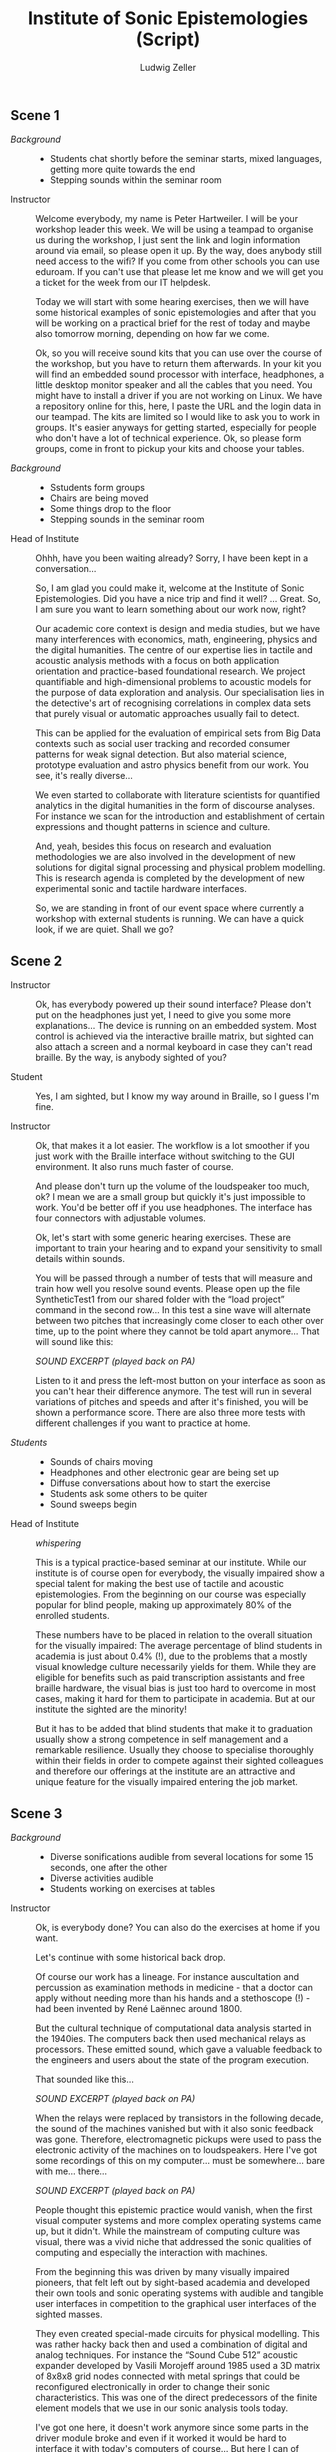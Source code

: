 #+TITLE: Institute of Sonic Epistemologies (Script)
#+AUTHOR: Ludwig Zeller
#+EMAIL: ludwig.zeller@fhnw.ch

** Scene 1

- /Background/ ::
  - Students chat shortly before the seminar starts, mixed languages, getting more quite towards the end
  - Stepping sounds within the seminar room

- Instructor ::

  Welcome everybody, my name is Peter Hartweiler. I will be your workshop leader this week. We will be using a teampad to organise us during the workshop, I just sent the link and login information around via email, so please open it up. By the way, does anybody still need access to the wifi? If you come from other schools you can use eduroam. If you can't use that please let me know and we will get you a ticket for the week from our IT helpdesk.

  Today we will start with some hearing exercises, then we will have some historical examples of sonic epistemologies and after that you will be working on a practical brief for the rest of today and maybe also tomorrow morning, depending on how far we come.

  Ok, so you will receive sound kits that you can use over the course of the workshop, but you have to return them afterwards. In your kit you will find an embedded sound processor with interface, headphones, a little desktop monitor speaker and all the cables that you need. You might have to install a driver if you are not working on Linux. We have a repository online for this, here, I paste the URL and the login data in our teampad. The kits are limited so I would like to ask you to work in groups. It's easier anyways for getting started, especially for people who don't have a lot of technical experience. Ok, so please form groups, come in front to pickup your kits and choose your tables.

- /Background/ ::
  - Sstudents form groups
  - Chairs are being moved
  - Some things drop to the floor
  - Stepping sounds in the seminar room

- Head of Institute ::

  Ohhh, have you been waiting already? Sorry, I have been kept in a conversation…

  So, I am glad you could make it, welcome at the Institute of Sonic Epistemologies. Did you have a nice trip and find it well? … Great. So, I am sure you want to learn something about our work now, right?

  Our academic core context is design and media studies, but we have many interferences with economics, math, engineering, physics and the digital humanities. The centre of our expertise lies in tactile and acoustic analysis methods with a focus on both application orientation and practice-based foundational research. We project quantifiable and high-dimensional problems to acoustic models for the purpose of data exploration and analysis. Our specialisation lies in the detective's art of recognising correlations in complex data sets that purely visual or automatic approaches usually fail to detect.

  This can be applied for the evaluation of empirical sets from Big Data contexts such as social user tracking and recorded consumer patterns for weak signal detection. But also material science, prototype evaluation and astro physics benefit from our work. You see, it's really diverse…

  We even started to collaborate with literature scientists for quantified analytics in the digital humanities in the form of discourse analyses. For instance we scan for the introduction and establishment of certain expressions and thought patterns in science and culture.

  And, yeah, besides this focus on research and evaluation methodologies we are also involved in the development of new solutions for digital signal processing and physical problem modelling. This is research agenda is completed by the development of new experimental sonic and tactile hardware interfaces.

  So, we are standing in front of our event space where currently a workshop with external students is running. We can have a quick look, if we are quiet. Shall we go?

** Scene 2

- Instructor ::

  Ok, has everybody powered up their sound interface? Please don't put on the headphones just yet, I need to give you some more explanations… The device is running on an embedded system. Most control is achieved via the interactive braille matrix, but sighted can also attach a screen and a normal keyboard in case they can't read braille. By the way, is anybody sighted of you?

- Student ::

  Yes, I am sighted, but I know my way around in Braille, so I guess I'm fine.

- Instructor ::

  Ok, that makes it a lot easier. The workflow is a lot smoother if you just work with the Braille interface without switching to the GUI environment. It also runs much faster of course.

  And please don't turn up the volume of the loudspeaker too much, ok? I mean we are a small group but quickly it's just impossible to work. You'd be better off if you use headphones. The interface has four connectors with adjustable volumes.

  Ok, let's start with some generic hearing exercises. These are important to train your hearing and to expand your sensitivity to small details within sounds.

  You will be passed through a number of tests that will measure and train how well you resolve sound events. Please open up the file SyntheticTest1 from our shared folder with the “load project” command in the second row… In this test a sine wave will alternate between two pitches that increasingly come closer to each other over time, up to the point where they cannot be told apart anymore… That will sound like this:

  /SOUND EXCERPT (played back on PA)/

  Listen to it and press the left-most button on your interface as soon as you can't hear their difference anymore. The test will run in several variations of pitches and speeds and after it's finished, you will be shown a performance score. There are also three more tests with different challenges if you want to practice at home.

- /Students/ ::

  - Sounds of chairs moving
  - Headphones and other electronic gear are being set up
  - Diffuse conversations about how to start the exercise
  - Students ask some others to be quiter
  - Sound sweeps begin

- Head of Institute :: /whispering/

  This is a typical practice-based seminar at our institute. While our institute is of course open for everybody, the visually impaired show a special talent for making the best use of tactile and acoustic epistemologies. From the beginning on our course was especially popular for blind people, making up approximately 80% of the enrolled students.

  These numbers have to be placed in relation to the overall situation for the visually impaired: The average percentage of blind students in academia is just about 0.4% (!), due to the problems that a mostly visual knowledge culture necessarily yields for them. While they are eligible for benefits such as paid transcription assistants and free braille hardware, the visual bias is just too hard to overcome in most cases, making it hard for them to participate in academia. But at our institute the sighted are the minority!

  But it has to be added that blind students that make it to graduation usually show a strong competence in self management and a remarkable resilience. Usually they choose to specialise thoroughly within their fields in order to compete against their sighted colleagues and therefore our offerings at the institute are an attractive and unique feature for the visually impaired entering the job market.

** Scene 3

- /Background/ ::
  - Diverse sonifications audible from several locations for some 15 seconds, one after the other
  - Diverse activities audible 
  - Students working on exercises at tables

- Instructor ::

  Ok, is everybody done? You can also do the exercises at home if you want.

  Let's continue with some historical back drop.

  Of course our work has a lineage. For instance auscultation and percussion as examination methods in medicine - that a doctor can apply without needing more than his hands and a stethoscope (!) - had been invented by René Laënnec around 1800.

  But the cultural technique of computational data analysis started in the 1940ies. The computers back then used mechanical relays as processors. These emitted sound, which gave a valuable feedback to the engineers and users about the state of the program execution.

  That sounded like this…

  /SOUND EXCERPT  (played back on PA)/

  When the relays were replaced by transistors in the following decade, the sound of the machines vanished but with it also sonic feedback was gone. Therefore, electromagnetic pickups were used to pass the electronic activity of the machines on to loudspeakers. Here I've got some recordings of this on my computer… must be somewhere… bare with me… there…

  /SOUND EXCERPT (played back on PA)/

  People thought this epistemic practice would vanish, when the first visual computer systems and more complex operating systems came up, but it didn't. While the mainstream of computing culture was visual, there was a vivid niche that addressed the sonic qualities of computing and especially the interaction with machines.

  From the beginning this was driven by many visually impaired pioneers, that felt left out by sight-based academia and developed their own tools and sonic operating systems with audible and tangible user interfaces in competition to the graphical user interfaces of the sighted masses.

  They even created special-made circuits for physical modelling. This was rather hacky back then and used a combination of digital and analog techniques. For instance the “Sound Cube 512” acoustic expander developed by Vasili Morojeff around 1985 used a 3D matrix of 8x8x8 grid nodes connected with metal springs that could be reconfigured electronically in order to change their sonic characteristics. This was one of the direct predecessors of the finite element models that we use in our sonic analysis tools today.

  I've got one here, it doesn't work anymore since some parts in the driver module broke and even if it worked it would be hard to interface it with today's computers of course… But here I can of course excite the system by hand… there is still a data matrix loaded into the grid of springs, it's a non volatile analog memory… here, let me amplify it with the microphone… yes, thats better… there are some noticeable clusters in this set, can you hear?

  /SOUND EXCERPT/

  I got this from a friend who bought it second hand so we don't know which data it holds and who used it before.

  This sonic practice was small and ignored for many years, but then a historical event took place. John Adrian who worked at Goldman Sachs as a visually impaired data analyst at the beginning of the 1990ies happened to be connected with this grass-roots garage scene in California. Adrian was trained in traditional data analytics but saw the potential of the emerging sonic epistemologies and proposed to found a research centre within his corporation. He happened to receive the funding for an initial 3 years contract and got in a couple of friends that worked in the same field.

  The visually dominated market did not demand more than CD quality reproduction of sound and so the improvements in sound processors was stalled for many years already. They had to improvise to get hold of enough computing power for their visions and what they came up with was very clever: they hi-jacked the emerging parallel computing power of *graphics* cards and applied it to their sonic research!

  When real-time acoustic raytracing became available the golden era began. What was bound to 512 nodes before in the 1980ies and therefore was rather a proof of concept than a real application was freed from its limits. All of a sudden the data analysts could model problems with millions and even billions of data points and apply realistic acoustics and physics to it in real-time. All this was made possible through hardware advances for video games and 3D visual effects in cinema.

  More and more sonic data analysts appeared in documentaries and news reports and therefore working in sonic epistemologies became known and attractive. But most of them are visually impaired. Not that the sighted would not be interested in this work, but the blind outperform them.

** Scene 4

- Instructor ::

  Ok, now we are working on some real-world briefs.

  /Data can be represented as a material sonification, and this is the foundational principle of most data analytics that we are working on. Imagine a three-dimensional space that is filled with a material, but not in a homogeneous way, but with areas of varying density and even holes./

  We remodel this materiality in digital space according to physical simulations and excite this algorithmic space in order to understand the structure of the volume and therefore the structure of the data set. That's why it's called epistemic acoustics, we use sound to find something out.

  This can be compared to many, many practices in the physical world. For instance if you want to examine the healthiness of a tree, looking for empty spaces behind walls, rust in a car and even to assess the ripeness of a cheese wheel… It's a simple but powerful principle, you knock on the surface of a volume in order to find something out about its inside.

  But in our case, we map high dimensional data sets into a simulated materiality, which allows you not only to hear variations in density, but many different qualities at once and to correlate them with each other.

  Ok, let's jump right into an applied example. Please load up the file RealWorldExample1. You will find a data set from a car insurance company. The set contains one million archived accidents. Your brief is to develop recommendations on how to improve the insurance plans of the company. All data is of course anonymised for educational purpose.

  The set is quite thorough… it features many aspects such as the age of the driver, the hour of the day it occured, the involved cars, alcohol and drug test results, geography, etc. Use your interface to create different correlations of the available parameters and experiment with them.

  For instance there… we can hear the driver's age in correlation to the speed of the accident… You can clearly hear how there is more density in the area that represents the younger drivers… Can you hear, if I pluck the system down there… compared to the areas over here… like this… can you hear?

  /SOUND EXCERPT/

  Ok, now it's your turn. I will come to your desk one after the other to discuss what you came up with. Let me know if you need help.

- /Background/ ::
  - Students chatting and moving

- /One hour later/ ::
  - *Fade out…*
  - *Fade in…*
  - A plethora of strange percussive sound designs and voices comes from the space.

- Instructor ::

  So, how is it going here?

- Student ::

  Good, thanks, we are trying to show a correlation between the creditworthiness of a driver and the average damage expenses that have to be compensated.

- Instructor ::

  Nice! Can I listen to it?

- Student ::

  Sure, I'll put it on the speakers, hang on…

- /Background/ ::
  - reaching for some control elements, some buttons click

  /SOUND EXCERPT/

- Instructor ::

  Very interesting… I think there is definitely a connection between both… Especially down there, at the very low end… Can I try… Thanks. Like, there… it sounds very dense. There is a lot of interferences happening, while at the other end of the range it seems quite transparent. I think you should zoom into this interesting bit there and work out the details!

- Student ::

  Cool, thank you. Will let you know when I am done.

** Scene 5

- Student ::

  Hi, my name is Kate and I am a doctoral student at the institute. I am visionless since birth and, well, have of course never seen /anything/ in my life. Many sighted think that the blind see black when they open their eyes. But that's mostly not the case. Instead we see simply nothing. It's a bit like not being able to smell with you elbow. The sensation is just not there and so it's lacking the dimension.

  It's also quite difficult to imagine abstract visual concepts… for instance it's hard to imagine visual phenomena like the sun or the horizon. I perceive and make sense of the world in a very tangible and spatial way. All my memories have a spatial dimension, even in my dreams there are no images but instead spatial impressions and sounds and smells.

  That's also the reason why it's hard for us to draw… Not only are we lacking the visual feedback while drawing, but it's principally difficult to project our spatial memory into something 2-dimensional.

  Due to the absence of vision our cognition is trained in orienting in complex situations while relying on many senses at once – instead of sticking to a visual input. The benefit of this is that we are not reducing complexity as much and have a more direct access to – or let's say a higher dimensional representation of – spatio-temporal structures.

  That is why sonic epistemologies are so accessible for visually impaired people. And it's by far not a proof of concept idea in foundational science anymore. Today's big names in applied data analytics are often blind people. Way over average actually, if you consider that we are just a small minority. Some of them have become like stars that perform their analytical skills in high budget projects out in the real world. Many companies compete on the job market for the best analysts with attractive incentives. For me that's all a bit too crazy. I just want to finish my PhD and stay with academia.

  Ok, well, I have to go to the library before it closes. I hope you enjoy your stay. Take care!
